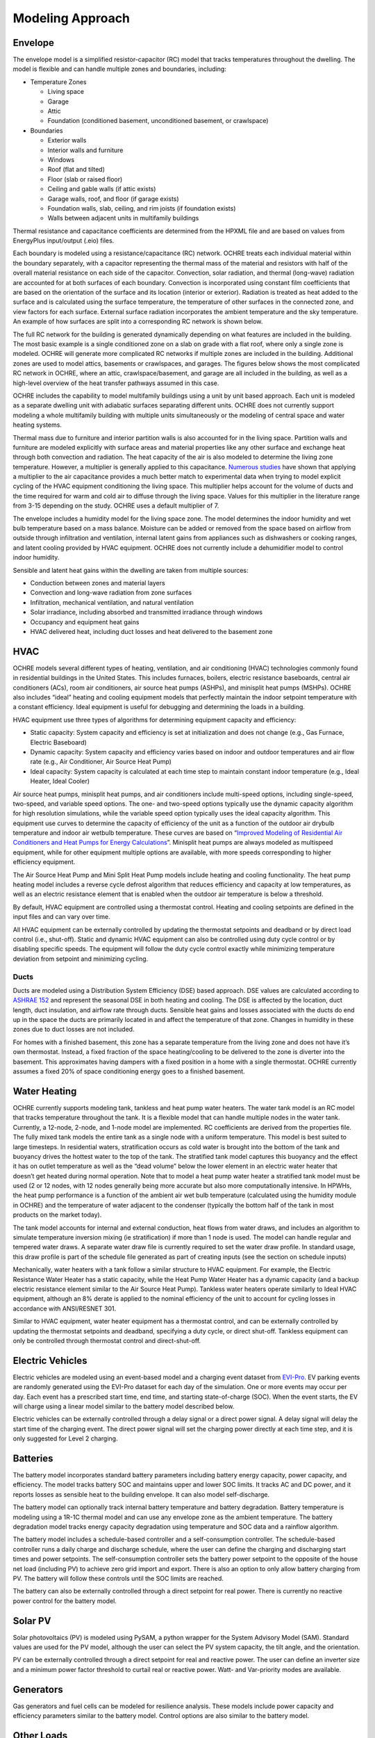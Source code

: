 Modeling Approach
=================

Envelope
--------

The envelope model is a simplified resistor-capacitor (RC) model that
tracks temperatures throughout the dwelling. The model is flexible and
can handle multiple zones and boundaries, including:

-  Temperature Zones

   -  Living space

   -  Garage

   -  Attic

   -  Foundation (conditioned basement, unconditioned basement, or
      crawlspace)

-  Boundaries

   -  Exterior walls

   -  Interior walls and furniture

   -  Windows

   -  Roof (flat and tilted)

   -  Floor (slab or raised floor)

   -  Ceiling and gable walls (if attic exists)

   -  Garage walls, roof, and floor (if garage exists)

   -  Foundation walls, slab, ceiling, and rim joists (if foundation
      exists)

   -  Walls between adjacent units in multifamily buildings

Thermal resistance and capacitance coefficients are determined from the
HPXML file and are based on values from EnergyPlus input/output (.eio)
files.

Each boundary is modeled using a resistance/capacitance (RC) network.
OCHRE treats each individual material within the boundary separately,
with a capacitor representing the thermal mass of the material and
resistors with half of the overall material resistance on each side of
the capacitor. Convection, solar radiation, and thermal (long-wave)
radiation are accounted for at both surfaces of each boundary.
Convection is incorporated using constant film coefficients that are
based on the orientation of the surface and its location (interior or
exterior). Radiation is treated as heat added to the surface and is
calculated using the surface temperature, the temperature of other
surfaces in the connected zone, and view factors for each surface.
External surface radiation incorporates the ambient temperature and the
sky temperature. An example of how surfaces are split into a
corresponding RC network is shown below.

.. image:: images/Wall_RC_Network.png
  :width: 800
  :alt: Schematic of how RC networks are generated for each surface

The full RC network for the building is generated dynamically depending
on what features are included in the building. The most basic example is
a single conditioned zone on a slab on grade with a flat roof, where
only a single zone is modeled. OCHRE will generate more complicated RC
networks if multiple zones are included in the building. Additional
zones are used to model attics, basements or crawlspaces, and garages.
The figures below shows the most complicated RC network in OCHRE, where
an attic, crawlspace/basement, and garage are all included in the
building, as well as a high-level overview of the heat transfer pathways
assumed in this case.

.. image:: images/RC_network.png
  :width: 500
  :alt: The full RC network for a building. Each rectangle represents the RC network shown in Figure 1


.. image:: images/Heat_Transfer_Pathways.png
  :width: 500
  :alt: Schematic of a home with all optional zones and heat transfer pathways

OCHRE includes the capability to model multifamily buildings using a
unit by unit based approach. Each unit is modeled as a separate dwelling
unit with adiabatic surfaces separating different units. OCHRE does not
currently support modeling a whole multifamily building with multiple
units simultaneously or the modeling of central space and water heating
systems.

Thermal mass due to furniture and interior partition walls is also
accounted for in the living space. Partition walls and furniture are
modeled explicitly with surface areas and material properties like any
other surface and exchange heat through both convection and radiation.
The heat capacity of the air is also modeled to determine the living
zone temperature. However, a multiplier is generally applied to this
capacitance. 
`Numerous studies <https://docs.google.com/spreadsheets/d/1ebSmvDFdXEXVRdvkzqMF1C9MwHrHCQKFF75QMkPgd7A/edit?pli=1#gid=0>`__
have shown that applying a multiplier to the air capacitance provides a
much better match to experimental data when trying to model explicit
cycling of the HVAC equipment conditioning the living space. This
multiplier helps account for the volume of ducts and the time required
for warm and cold air to diffuse through the living space. Values for
this multiplier in the literature range from 3-15 depending on the
study. OCHRE uses a default multiplier of 7.

The envelope includes a humidity model for the living space zone. The
model determines the indoor humidity and wet bulb temperature based on a
mass balance. Moisture can be added or removed from the space based on
airflow from outside through infiltration and ventilation, internal
latent gains from appliances such as dishwashers or cooking ranges, and
latent cooling provided by HVAC equipment. OCHRE does not currently
include a dehumidifier model to control indoor humidity.

Sensible and latent heat gains within the dwelling are taken from
multiple sources:

-  Conduction between zones and material layers

-  Convection and long-wave radiation from zone surfaces

-  Infiltration, mechanical ventilation, and natural ventilation

-  Solar irradiance, including absorbed and transmitted irradiance
   through windows

-  Occupancy and equipment heat gains

-  HVAC delivered heat, including duct losses and heat delivered to the
   basement zone

HVAC
----

OCHRE models several different types of heating, ventilation, and air
conditioning (HVAC) technologies commonly found in residential buildings
in the United States. This includes furnaces, boilers, electric
resistance baseboards, central air conditioners (ACs), room air
conditioners, air source heat pumps (ASHPs), and minisplit heat pumps
(MSHPs). OCHRE also includes “ideal” heating and cooling equipment
models that perfectly maintain the indoor setpoint temperature with a
constant efficiency. Ideal equipment is useful for debugging and
determining the loads in a building.

HVAC equipment use three types of algorithms for determining equipment
capacity and efficiency:

-  Static capacity: System capacity and efficiency is set at
   initialization and does not change (e.g., Gas Furnace, Electric
   Baseboard)

-  Dynamic capacity: System capacity and efficiency varies based on
   indoor and outdoor temperatures and air flow rate (e.g., Air
   Conditioner, Air Source Heat Pump)

-  Ideal capacity: System capacity is calculated at each time step to
   maintain constant indoor temperature (e.g., Ideal Heater, Ideal
   Cooler)

Air source heat pumps, minisplit heat pumps, and air conditioners
include multi-speed options, including single-speed, two-speed, and
variable speed options. The one- and two-speed options typically use the
dynamic capacity algorithm for high resolution simulations, while the
variable speed option typically uses the ideal capacity algorithm. This
equipment use curves to determine the capacity of efficiency of the unit
as a function of the outdoor air drybulb temperature and indoor air
wetbulb temperature. These curves are based on “\ `Improved Modeling of
Residential Air Conditioners and Heat Pumps for Energy
Calculations <https://scholar.colorado.edu/concern/graduate_thesis_or_dissertations/r781wg40j>`__\ ”.
Minisplit heat pumps are always modeled as multispeed equipment, while
for other equipment multiple options are available, with more speeds
corresponding to higher efficiency equipment.

The Air Source Heat Pump and Mini Split Heat Pump models include heating
and cooling functionality. The heat pump heating model includes a
reverse cycle defrost algorithm that reduces efficiency and capacity at
low temperatures, as well as an electric resistance element that is
enabled when the outdoor air temperature is below a threshold.

By default, HVAC equipment are controlled using a thermostat control.
Heating and cooling setpoints are defined in the input files and can
vary over time.

All HVAC equipment can be externally controlled by updating the
thermostat setpoints and deadband or by direct load control (i.e.,
shut-off). Static and dynamic HVAC equipment can also be controlled
using duty cycle control or by disabling specific speeds. The equipment
will follow the duty cycle control exactly while minimizing temperature
deviation from setpoint and minimizing cycling.

Ducts
~~~~~

Ducts are modeled using a Distribution System Efficiency (DSE) based
approach. DSE values are calculated according to `ASHRAE
152 <https://webstore.ansi.org/standards/ashrae/ansiashrae1522004>`__
and represent the seasonal DSE in both heating and cooling. The DSE is
affected by the location, duct length, duct insulation, and airflow rate
through ducts. Sensible heat gains and losses associated with the ducts
do end up in the space the ducts are primarily located in and affect the
temperature of that zone. Changes in humidity in these zones due to duct
losses are not included.

For homes with a finished basement, this zone has a separate temperature
from the living zone and does not have it’s own thermostat. Instead, a
fixed fraction of the space heating/cooling to be delivered to the zone
is diverter into the basement. This approximates having dampers with a
fixed position in a home with a single thermostat. OCHRE currently
assumes a fixed 20% of space conditioning energy goes to a finished
basement.

Water Heating
-------------

OCHRE currently supports modeling tank, tankless and heat pump water
heaters. The water tank model is an RC model that tracks temperature
throughout the tank. It is a flexible model that can handle multiple
nodes in the water tank. Currently, a 12-node, 2-node, and 1-node model
are implemented. RC coefficients are derived from the properties file.
The fully mixed tank models the entire tank as a single node with a
uniform temperature. This model is best suited to large timesteps. In
residential waters, stratification occurs as cold water is brought into
the bottom of the tank and buoyancy drives the hottest water to the top
of the tank. The stratified tank model captures this buoyancy and the
effect it has on outlet temperature as well as the “dead volume” below
the lower element in an electric water heater that doesn’t get heated
during normal operation. Note that to model a heat pump water heater a
stratified tank model must be used (2 or 12 nodes, with 12 nodes
generally being more accurate but also more computationally intensive.
In HPWHs, the heat pump performance is a function of the ambient air wet
bulb temperature (calculated using the humidity module in OCHRE) and the
temperature of water adjacent to the condenser (typically the bottom
half of the tank in most products on the market today).

The tank model accounts for internal and external conduction, heat flows
from water draws, and includes an algorithm to simulate temperature
inversion mixing (ie stratification) if more than 1 node is used. The
model can handle regular and tempered water draws. A separate water draw
file is currently required to set the water draw profile. In standard
usage, this draw profile is part of the schedule file generated as part
of creating inputs (see the section on schedule inputs)

Mechanically, water heaters with a tank follow a similar structure to
HVAC equipment. For example, the Electric Resistance Water Heater has a
static capacity, while the Heat Pump Water Heater has a dynamic capacity
(and a backup electric resistance element similar to the Air Source Heat
Pump). Tankless water heaters operate similarly to Ideal HVAC equipment,
although an 8% derate is applied to the nominal efficiency of the unit
to account for cycling losses in accordance with ANSI/RESNET 301.

Similar to HVAC equipment, water heater equipment has a thermostat
control, and can be externally controlled by updating the thermostat
setpoints and deadband, specifying a duty cycle, or direct shut-off.
Tankless equipment can only be controlled through thermostat control and
direct-shut-off.

Electric Vehicles
-----------------

Electric vehicles are modeled using an event-based model and a charging
event dataset from
`EVI-Pro <https://www.nrel.gov/transportation/evi-pro.html>`__. EV
parking events are randomly generated using the EVI-Pro dataset for each
day of the simulation. One or more events may occur per day. Each event
has a prescribed start time, end time, and starting state-of-charge
(SOC). When the event starts, the EV will charge using a linear model
similar to the battery model described below.

Electric vehicles can be externally controlled through a delay signal or
a direct power signal. A delay signal will delay the start time of the
charging event. The direct power signal will set the charging power
directly at each time step, and it is only suggested for Level 2
charging.

Batteries
---------

The battery model incorporates standard battery parameters including
battery energy capacity, power capacity, and efficiency. The model
tracks battery SOC and maintains upper and lower SOC limits. It tracks
AC and DC power, and it reports losses as sensible heat to the building
envelope. It can also model self-discharge.

The battery model can optionally track internal battery temperature and
battery degradation. Battery temperature is modeling using a 1R-1C
thermal model and can use any envelope zone as the ambient temperature.
The battery degradation model tracks energy capacity degradation using
temperature and SOC data and a rainflow algorithm.

The battery model includes a schedule-based controller and a
self-consumption controller. The schedule-based controller runs a daily
charge and discharge schedule, where the user can define the charging
and discharging start times and power setpoints. The self-consumption
controller sets the battery power setpoint to the opposite of the house
net load (including PV) to achieve zero grid import and export. There is
also an option to only allow battery charging from PV. The battery will
follow these controls until the SOC limits are reached.

The battery can also be externally controlled through a direct setpoint
for real power. There is currently no reactive power control for the
battery model.

Solar PV
--------

Solar photovoltaics (PV) is modeled using PySAM, a python wrapper for
the System Advisory Model (SAM). Standard values are used for the PV
model, although the user can select the PV system capacity, the tilt
angle, and the orientation.

PV can be externally controlled through a direct setpoint for real and
reactive power. The user can define an inverter size and a minimum power
factor threshold to curtail real or reactive power. Watt- and
Var-priority modes are available.

Generators
----------

Gas generators and fuel cells can be modeled for resilience analysis.
These models include power capacity and efficiency parameters similar to
the battery model. Control options are also similar to the battery
model.

Other Loads
-----------

OCHRE includes many other common end-use loads that are modeled using a
load profile schedule. Load profiles, as well as sensible and latent
heat gain coefficients, are included in the input files. These loads can
be electric or natural gas loads. Schedule-based loads include:

-  Appliances (clothes washer, clothes dryer, dishwasher, refrigerator,
   cooking range)

-  Lighting (indoor, exterior, garage, basement)

-  Ceiling fan and ventilation fan

-  Pool Equipment (pool pump and heater, hot tub pump and heater)

-  Miscellaneous electric loads (television, other)

-  Miscellaneous gas loads (grill, fireplace, lighting)

These loads are not typically controlled, but they can be externally
controlled using a load fraction. For example, a user can set the load
fraction to zero to simulate an outage or a resilience use case.

Co-simulation
-------------

OCHRE is designed to be run in co-simulation with controllers, grid
models, aggregators, and other agents. The inputs and outputs of key
functions are designed to connect with these agents for streamlined
integration. These inputs and outputs are defined in [controller
integration] and [outputs and analysis], respectively.

See [citation and publication] for a list of use cases where OCHRE was
run in co-simulation. And feel free to contact the developers [contact]
if you are interested in developing your own use case.

Unsupported OS-HPXML Features
-----------------------------

While OCHRE is intended to work with OS-HPXML and files created through
either BEopt or ResStock, not every feature in those tools is currently
supported in OCHRE. Features not currently supported are generally lower
priority features that are considered future work. Depending on the
impact of the feature, OCHRE should either return a warning or error
when an HPXML file including these options is supplied. Warnings are
used if the option is likely to have a minimal impact on energy results
(such as eaves) and errors are used for a feature with a substantial
impact (such as a ground source heat pump). **Note that correctly
throwing warnings and errors is currently under development.** The
current list of technologies not supported in OCHRE is:

-  Eaves

-  Overhangs

-  Structural Insulated Panel (SIP) walls

-  Ground source heat pumps

-  Fuels other than electricity, natural gas, propane, or oil

   -  Propane and oil equipment are converted to natural gas

-  Dehumidifiers

-  Solar water heaters

-  Desuperheaters
